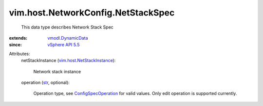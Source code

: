 .. _str: https://docs.python.org/2/library/stdtypes.html

.. _vSphere API 5.5: ../../../vim/version.rst#vimversionversion9

.. _vmodl.DynamicData: ../../../vmodl/DynamicData.rst

.. _ConfigSpecOperation: ../../../vim/ConfigSpecOperation.rst

.. _vim.host.NetStackInstance: ../../../vim/host/NetStackInstance.rst


vim.host.NetworkConfig.NetStackSpec
===================================
  This data type describes Network Stack Spec
:extends: vmodl.DynamicData_
:since: `vSphere API 5.5`_

Attributes:
    netStackInstance (`vim.host.NetStackInstance`_):

       Network stack instance
    operation (`str`_, optional):

       Operation type, see `ConfigSpecOperation`_ for valid values. Only edit operation is supported currently.
